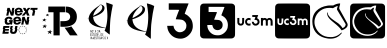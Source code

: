 SplineFontDB: 3.2
FontName: Nonacademicons
FullName: Nonacademicons
FamilyName: Nonacademicons
Weight: Demi
Copyright: 
Version: 1.0.0
DefaultBaseFilename: nonacademicons
ItalicAngle: 0
UnderlinePosition: -50
UnderlineWidth: 25
Ascent: 448
Descent: 64
InvalidEm: 0
LayerCount: 2
Layer: 0 0 "Arri+AOgA-re" 1
Layer: 1 1 "Avant" 0
XUID: [1021 310 -940631005 8426171]
FSType: 0
OS2Version: 0
OS2_WeightWidthSlopeOnly: 0
OS2_UseTypoMetrics: 1
CreationTime: 1594201369
ModificationTime: 1660221195
PfmFamily: 17
TTFWeight: 400
TTFWidth: 5
LineGap: 46
VLineGap: 0
Panose: 2 0 5 3 0 0 0 0 0 0
OS2TypoAscent: 0
OS2TypoAOffset: 1
OS2TypoDescent: 0
OS2TypoDOffset: 1
OS2TypoLinegap: 46
OS2WinAscent: 0
OS2WinAOffset: 1
OS2WinDescent: 0
OS2WinDOffset: 1
HheadAscent: 0
HheadAOffset: 1
HheadDescent: 0
HheadDOffset: 1
OS2Vendor: 'PfEd'
MarkAttachClasses: 1
DEI: 91125
LangName: 1033 "" "" "" "" "" "" "" "" "" "" "" "" "" "Michele Piazzai (https://github.com/piazzai/nonacademicons/),+AAoA-with Reserved Font Name Nonacademicons.+AAoACgAA-This Font Software is licensed under the SIL Open Font License, Version 1.1.+AAoA-This license is copied below, and is also available with a FAQ at:+AAoA-http://scripts.sil.org/OFL+AAoACgAK------------------------------------------------------------+AAoA-SIL OPEN FONT LICENSE Version 1.1 - 26 February 2007+AAoA------------------------------------------------------------+AAoACgAA-PREAMBLE+AAoA-The goals of the Open Font License (OFL) are to stimulate worldwide+AAoA-development of collaborative font projects, to support the font creation+AAoA-efforts of academic and linguistic communities, and to provide a free and+AAoA-open framework in which fonts may be shared and improved in partnership+AAoA-with others.+AAoACgAA-The OFL allows the licensed fonts to be used, studied, modified and+AAoA-redistributed freely as long as they are not sold by themselves. The+AAoA-fonts, including any derivative works, can be bundled, embedded, +AAoA-redistributed and/or sold with any software provided that any reserved+AAoA-names are not used by derivative works. The fonts and derivatives,+AAoA-however, cannot be released under any other type of license. The+AAoA-requirement for fonts to remain under this license does not apply+AAoA-to any document created using the fonts or their derivatives.+AAoACgAA-DEFINITIONS+AAoAIgAA-Font Software+ACIA refers to the set of files released by the Copyright+AAoA-Holder(s) under this license and clearly marked as such. This may+AAoA-include source files, build scripts and documentation.+AAoACgAi-Reserved Font Name+ACIA refers to any names specified as such after the+AAoA-copyright statement(s).+AAoACgAi-Original Version+ACIA refers to the collection of Font Software components as+AAoA-distributed by the Copyright Holder(s).+AAoACgAi-Modified Version+ACIA refers to any derivative made by adding to, deleting,+AAoA-or substituting -- in part or in whole -- any of the components of the+AAoA-Original Version, by changing formats or by porting the Font Software to a+AAoA-new environment.+AAoACgAi-Author+ACIA refers to any designer, engineer, programmer, technical+AAoA-writer or other person who contributed to the Font Software.+AAoACgAA-PERMISSION & CONDITIONS+AAoA-Permission is hereby granted, free of charge, to any person obtaining+AAoA-a copy of the Font Software, to use, study, copy, merge, embed, modify,+AAoA-redistribute, and sell modified and unmodified copies of the Font+AAoA-Software, subject to the following conditions:+AAoACgAA-1) Neither the Font Software nor any of its individual components,+AAoA-in Original or Modified Versions, may be sold by itself.+AAoACgAA-2) Original or Modified Versions of the Font Software may be bundled,+AAoA-redistributed and/or sold with any software, provided that each copy+AAoA-contains the above copyright notice and this license. These can be+AAoA-included either as stand-alone text files, human-readable headers or+AAoA-in the appropriate machine-readable metadata fields within text or+AAoA-binary files as long as those fields can be easily viewed by the user.+AAoACgAA-3) No Modified Version of the Font Software may use the Reserved Font+AAoA-Name(s) unless explicit written permission is granted by the corresponding+AAoA-Copyright Holder. This restriction only applies to the primary font name as+AAoA-presented to the users.+AAoACgAA-4) The name(s) of the Copyright Holder(s) or the Author(s) of the Font+AAoA-Software shall not be used to promote, endorse or advertise any+AAoA-Modified Version, except to acknowledge the contribution(s) of the+AAoA-Copyright Holder(s) and the Author(s) or with their explicit written+AAoA-permission.+AAoACgAA-5) The Font Software, modified or unmodified, in part or in whole,+AAoA-must be distributed entirely under this license, and must not be+AAoA-distributed under any other license. The requirement for fonts to+AAoA-remain under this license does not apply to any document created+AAoA-using the Font Software.+AAoACgAA-TERMINATION+AAoA-This license becomes null and void if any of the above conditions are+AAoA-not met.+AAoACgAA-DISCLAIMER+AAoA-THE FONT SOFTWARE IS PROVIDED +ACIA-AS IS+ACIA, WITHOUT WARRANTY OF ANY KIND,+AAoA-EXPRESS OR IMPLIED, INCLUDING BUT NOT LIMITED TO ANY WARRANTIES OF+AAoA-MERCHANTABILITY, FITNESS FOR A PARTICULAR PURPOSE AND NONINFRINGEMENT+AAoA-OF COPYRIGHT, PATENT, TRADEMARK, OR OTHER RIGHT. IN NO EVENT SHALL THE+AAoA-COPYRIGHT HOLDER BE LIABLE FOR ANY CLAIM, DAMAGES OR OTHER LIABILITY,+AAoA-INCLUDING ANY GENERAL, SPECIAL, INDIRECT, INCIDENTAL, OR CONSEQUENTIAL+AAoA-DAMAGES, WHETHER IN AN ACTION OF CONTRACT, TORT OR OTHERWISE, ARISING+AAoA-FROM, OUT OF THE USE OR INABILITY TO USE THE FONT SOFTWARE OR FROM+AAoA-OTHER DEALINGS IN THE FONT SOFTWARE." "http://scripts.sil.org/OFL"
Encoding: Custom
UnicodeInterp: none
NameList: AGL For New Fonts
DisplaySize: -48
AntiAlias: 1
FitToEm: 0
WinInfo: 0 38 14
BeginPrivate: 0
EndPrivate
Grid
-559 192.263671875 m 0
 977 192.263671875 l 1024
224 611 m 0
 224 -413 l 1024
EndSplineSet
TeXData: 1 0 0 346030 173015 115343 0 1048576 115343 783286 444596 497025 792723 393216 433062 380633 303038 157286 324010 404750 52429 2506097 1059062 262144
BeginChars: 67 10

StartChar: lichess
Encoding: 37 59249 0
Width: 512
VWidth: 0
InSpiro: 1
HStem: -34 20<196.136 324.686> 360 31<186.722 293.25>
VStem: 30 27<120.645 236.443> 220 9<270.851 300.695> 457 25<120.711 168.719>
LayerCount: 2
Fore
SplineSet
346 337 m 0,0,1
 344 341 344 341 346 350 c 0,2,3
 347 353 347 353 349 361 c 128,-1,4
 351 369 351 369 353 375.5 c 128,-1,5
 355 382 355 382 355 383 c 0,6,7
 355 385 355 385 353 384.5 c 128,-1,8
 351 384 351 384 349 383 c 0,9,10
 335 379 335 379 306 363 c 2,11,-1
 294 356 l 1,12,13
 273 360 273 360 248 360 c 0,14,15
 178 360 178 360 129 321.5 c 128,-1,16
 80 283 80 283 63 222 c 0,17,18
 57 202 57 202 57 179 c 0,19,20
 57 155 57 155 63 134 c 0,21,22
 83 68 83 68 134.5 27 c 128,-1,23
 186 -14 186 -14 261 -14 c 0,24,25
 281 -14 281 -14 291 -13 c 0,26,27
 350 -5 350 -5 396 39 c 0,28,29
 403 44 403 44 405 44 c 0,30,31
 408 44 408 44 408 41 c 128,-1,32
 408 38 408 38 402 31 c 0,33,34
 349 -34 349 -34 263 -34 c 0,35,36
 240 -34 240 -34 228 -32 c 0,37,38
 147 -21 147 -21 95.5 24.5 c 128,-1,39
 44 70 44 70 33 146 c 0,40,41
 30 167 30 167 30 185 c 0,42,43
 30 270 30 270 82.5 322.5 c 128,-1,44
 135 375 135 375 222 388 c 0,45,46
 235 391 235 391 268 391 c 2,47,-1
 278 391 l 1,48,-1
 297 391 l 1,49,50
 339 415 339 415 380 417 c 2,51,-1
 381 417 l 2,52,53
 386 417 386 417 386 412 c 0,54,55
 386 410 386 410 383 398 c 0,56,57
 374 368 374 368 374 356 c 0,58,59
 374 349 374 349 377 345 c 0,60,61
 475 169 475 169 476 166 c 0,62,63
 482 154 482 154 482 143 c 0,64,65
 482 120 482 120 459.5 101 c 128,-1,66
 437 82 437 82 410 74 c 0,67,68
 408 73 408 73 405 73 c 0,69,70
 403 73 403 73 399 79 c 0,71,72
 387 99 387 99 363.5 121 c 128,-1,73
 340 143 340 143 309 168 c 128,-1,74
 278 193 278 193 263 207 c 0,75,76
 220 249 220 249 220 283 c 0,77,78
 220 301 220 301 226 301 c 0,79,80
 230 301 230 301 230 296 c 0,81,82
 230 295 230 295 229.5 291.5 c 128,-1,83
 229 288 229 288 229 286 c 0,84,85
 229 282 229 282 230 280 c 0,86,87
 235 262 235 262 262 235 c 0,88,89
 271 226 271 226 290 212 c 128,-1,90
 309 198 309 198 332.5 182 c 128,-1,91
 356 166 356 166 362 162 c 0,92,93
 403 127 403 127 415 102 c 1,94,95
 428 104 428 104 440.5 115 c 128,-1,96
 453 126 453 126 455 140 c 0,97,98
 457 146 457 146 457 147 c 0,99,100
 457 149 457 149 451 161 c 0,101,102
 434 189 434 189 398 249.5 c 128,-1,103
 362 310 362 310 346 337 c 0,0,1
  Spiro
    346 337 o
    345 342.25 o
    346 350 o
    347.25 354.25 o
    349 361 o
    351 368.625 o
    353 375.5 o
    354.5 380.625 o
    355 383 o
    354.5 384.375 o
    353 384.5 o
    351 383.875 o
    349 383 o
    331.25 376 o
    306 363 [
    294 356 v
    272 359 o
    248 360 o
    183.25 350.375 o
    129 321.5 o
    88 277.375 o
    63 222 o
    58.5 201.25 o
    57 179 o
    58.5 155.75 o
    63 134 o
    90.875 74.25 o
    134.5 27 o
    191.875 -3.75 o
    261 -14 o
    278.5 -13.75 o
    291 -13 o
    346.75 4 o
    396 39 o
    401.75 42.75 o
    405 44 o
    406.665 43.6673 o
    407.667 42.6653 o
    408 41 o
    406.5 37 o
    402 31 o
    340.75 -17.75 o
    263 -34 o
    242.75 -33.5 o
    228 -32 o
    154.375 -12.375 o
    95.5 24.5 o
    54.125 77.625 o
    33 146 o
    30.75 166.25 o
    30 185 o
    43.125 261.875 o
    82.5 322.5 o
    143.625 365.125 o
    222 388 o
    240 390.25 o
    268 391 [
    278 391 v
    297 391 v
    338.75 409.5 o
    380 417 [
    381 417 ]
    384.75 415.75 o
    386 412 o
    385.25 407.5 o
    383 398 o
    376.25 372.5 o
    374 356 o
    374.75 349.75 o
    377 345 o
    450.75 212.25 o
    476 166 o
    480.5 154.25 o
    482 143 o
    476.375 121 o
    459.5 101 o
    435.875 84.75 o
    410 74 o
    407.75 73.25 o
    405 73 o
    402.5 74.5 o
    399 79 o
    384.125 99.5 o
    363.5 121 o
    338.125 143.75 o
    309 168 o
    282 190.25 o
    263 207 o
    230.75 247 o
    220 283 o
    221.5 296.5 o
    226 301 o
    229 299.75 o
    230 296 o
    229.875 294.375 o
    229.5 291.5 o
    229.125 288.375 o
    229 286 o
    229.25 282.5 o
    230 280 o
    240.5 259.75 o
    262 235 o
    273.5 224.75 o
    290 212 o
    310.125 197.5 o
    332.5 182 o
    351.625 169 o
    362 162 o
    395.75 129.5 o
    415 102 v
    427.875 106.25 o
    440.5 115 o
    450.375 126.75 o
    455 140 o
    456.5 144.75 o
    457 147 o
    455.5 151.5 o
    451 161 o
    429.25 197.125 o
    398 249.5 o
    367 301.625 o
    0 0 z
  EndSpiro
EndSplineSet
EndChar

StartChar: lichess-square
Encoding: 38 59250 1
Width: 448
VWidth: 0
Flags: W
HStem: -32 34<156.395 281.865> 69 25<343.362 353.501> 368 46.5<155.988 284.076> 390 24.5<284.076 334.407>
VStem: 1 28.5479<123.969 249.176>
LayerCount: 2
Fore
SplineSet
366.547851562 120 m 1,0,1
 354.358333346 135.315035707 354.358333346 135.315035707 323.616005711 157.470445249 c 128,-1,2
 292.873678077 179.625854791 292.873678077 179.625854791 265.854697413 197.326429751 c 128,-1,3
 238.835716749 215.02700471 238.835716749 215.02700471 218.491005711 238.064195249 c 128,-1,4
 198.146294674 261.101385788 198.146294674 261.101385788 200.547851562 281 c 0,5,6
 202.131073086 291.290939905 202.131073086 291.290939905 197.772341358 290.644314869 c 0,7,8
 194.956722625 290.226613189 194.956722625 290.226613189 193.547851562 286 c 0,9,10
 191.547851562 280 191.547851562 280 191.547851562 275 c 128,-1,11
 191.547851562 270 191.547851562 270 199.547851562 248 c 0,12,13
 206.002688234 231.614645371 206.002688234 231.614645371 269.234708002 177.629996083 c 128,-1,14
 332.466727769 123.645346795 332.466727769 123.645346795 344.547851562 102 c 0,15,16
 350.947851562 94 350.947851562 94 353.547851562 94 c 0,17,18
 357.547851562 94 357.547851562 94 365.547851562 98 c 0,19,20
 392.853601159 110.799570124 392.853601159 110.799570124 409.708081465 130.231794476 c 128,-1,21
 426.562561771 149.664018829 426.562561771 149.664018829 417.547851562 167 c 2,22,-1
 324.547851562 334 l 2,23,24
 324.547851562 335.956521739 324.547851562 335.956521739 327.499071074 349.905797101 c 128,-1,25
 330.450290586 363.855072464 330.450290586 363.855072464 332.929965383 376.427536232 c 128,-1,26
 335.40964018 389 335.40964018 389 334.547851562 389 c 0,27,28
 331.547851562 390 331.547851562 390 325.547851562 390 c 0,29,30
 310.603407118 390 310.603407118 390 292.639582828 382.651162791 c 128,-1,31
 274.675758539 375.302325581 274.675758539 375.302325581 265.547851562 368 c 1,32,-1
 233.547851562 368 l 1,33,-1
 229.547851562 368 l 2,34,35
 159.027281942 368 159.027281942 368 111.681834421 337.957507195 c 128,-1,36
 64.3363868999 307.915014391 64.3363868999 307.915014391 42.5478515625 255 c 0,37,38
 29.5478515625 218.888888889 29.5478515625 218.888888889 29.5478515625 184 c 0,39,40
 29.5478515625 131.3875 29.5478515625 131.3875 56.6371372767 89.3991071429 c 128,-1,41
 83.7264229909 47.4107142857 83.7264229909 47.4107142857 128.547851562 25 c 0,42,43
 173.110351562 2 173.110351562 2 223.547851562 2 c 0,44,45
 260.156547214 2 260.156547214 2 292.38262702 15.3149671053 c 128,-1,46
 324.608706825 28.6299342105 324.608706825 28.6299342105 344.547851562 53 c 0,47,48
 354.701697716 65.6923076923 354.701697716 65.6923076923 353.547851562 68 c 0,49,50
 352.547851562 69 352.547851562 69 350.547851562 69 c 0,51,52
 347.8862354 69 347.8862354 69 344.889391966 66.5055555556 c 128,-1,53
 341.892548532 64.0111111111 341.892548532 64.0111111111 338.539644491 60.1611111111 c 128,-1,54
 335.186740451 56.3111111111 335.186740451 56.3111111111 333.547851562 55 c 0,55,56
 291.881184895 20 291.881184895 20 229.547851562 20 c 0,57,58
 166.232062088 20 166.232062088 20 126.547851562 49 c 0,59,60
 96.5226681882 70.9102689487 96.5226681882 70.9102689487 74.0352598754 109.317966333 c 128,-1,61
 51.5478515625 147.725663717 51.5478515625 147.725663717 51.5478515625 186 c 0,62,63
 51.5478515625 198 51.5478515625 198 52.5478515625 204 c 0,64,65
 65.8894118979 265.999015676 65.8894118979 265.999015676 107.554926146 303.999507838 c 128,-1,66
 149.220440395 342 149.220440395 342 213.547851562 342 c 0,67,68
 230.547851562 342 230.547851562 342 248.547851562 339 c 2,69,-1
 264.547851562 337 l 2,70,71
 267.408962673 338.716666667 267.408962673 338.716666667 273.991565012 345.035964912 c 128,-1,72
 280.574167351 351.355263158 280.574167351 351.355263158 282.547851562 353 c 0,73,74
 293.047851562 362 293.047851562 362 307.547851562 362 c 0,75,76
 308.40964018 362 308.40964018 362 305.929965383 354.456521739 c 128,-1,77
 303.450290586 346.913043478 303.450290586 346.913043478 300.499071074 338.543478261 c 128,-1,78
 297.547851562 330.173913043 297.547851562 330.173913043 297.547851562 329 c 0,79,80
 297.547851562 317.935519126 297.547851562 317.935519126 315.238316344 288.255441832 c 128,-1,81
 332.928781126 258.575364539 332.928781126 258.575364539 357.85738678 221.744558168 c 128,-1,82
 382.785992434 184.913751797 382.785992434 184.913751797 389.547851562 173 c 0,83,84
 395.547851562 164 395.547851562 164 395.547851562 155 c 0,85,86
 395.547851562 143.090909091 395.547851562 143.090909091 386.870860412 133.625100563 c 128,-1,87
 378.193869261 124.159292035 378.193869261 124.159292035 366.547851562 120 c 1,0,1
36.2099609375 414.400390625 m 0,88,89
 42.4381734662 416.05050058 42.4381734662 416.05050058 223.735351562 416.099975586 c 128,-1,90
 405.032529659 416.149450592 405.032529659 416.149450592 411.41015625 414.5 c 0,91,92
 439.701419823 407.140917723 439.701419823 407.140917723 446.610351562 379.5 c 0,93,94
 448 373.940362187 448 373.940362187 448 192 c 0,95,96
 448 39.6784665912 448 39.6784665912 447.458394465 20.8072270458 c 128,-1,97
 446.916788929 1.93598750046 446.916788929 1.93598750046 442.010742188 -7.099609375 c 0,98,99
 435.034902108 -19.9471997388 435.034902108 -19.9471997388 422.310546875 -26.400390625 c 0,100,101
 413.52140243 -30.8320091533 413.52140243 -30.8320091533 392.948557574 -31.4160045766 c 128,-1,102
 372.375712717 -32 372.375712717 -32 224.110351562 -32 c 0,103,104
 42.34375 -32 42.34375 -32 36.6103515625 -30.5 c 0,105,106
 8.30814409712 -23.0954367796 8.30814409712 -23.0954367796 1 5 c 0,107,108
 -0.716806675662 11.4802860709 -0.716806675662 11.4802860709 -0.406768743522 192.146477731 c 128,-1,109
 -0.0967308113813 372.812669391 -0.0967308113813 372.812669391 1.6103515625 379.299804688 c 0,110,111
 8.93589216431 407.137812821 8.93589216431 407.137812821 36.2099609375 414.400390625 c 0,88,89
EndSplineSet
EndChar

StartChar: uc3m-square
Encoding: 36 59248 2
Width: 448
VWidth: 0
Flags: W
HStem: -32 172<39.8297 94.0925 127.842 174.922 202.16 258.837> 161 42<148.141 173.984 217.074 249.363> 224 190.4<30.0558 52 83 105 129.209 173.938 290 311 312.327 355.25 357 408.23>
VStem: 1.61035 28.3896<150.059 224> 52 31<172 224> 52 27<172 223.625> 105 10<161.996 200.711> 211 41<163.449 182> 273 17<154.884 208.305> 311 32<140 201.809> 365 31<140 192> 418 30<141.196 214.378>
LayerCount: 2
Fore
SplineSet
36.2099609375 414.400390625 m 0,0,1
 42.4381734662 416.05050058 42.4381734662 416.05050058 223.735351562 416.099975586 c 128,-1,2
 405.032529659 416.149450592 405.032529659 416.149450592 411.41015625 414.5 c 0,3,4
 439.701419823 407.140917723 439.701419823 407.140917723 446.610351562 379.5 c 0,5,6
 448 373.940362187 448 373.940362187 448 192 c 0,7,8
 448 39.6784665912 448 39.6784665912 447.458394465 20.8072270458 c 128,-1,9
 446.916788929 1.93598750046 446.916788929 1.93598750046 442.010742188 -7.099609375 c 0,10,11
 435.034902108 -19.9471997388 435.034902108 -19.9471997388 422.310546875 -26.400390625 c 0,12,13
 413.52140243 -30.8320091533 413.52140243 -30.8320091533 392.948557574 -31.4160045766 c 128,-1,14
 372.375712717 -32 372.375712717 -32 224.110351562 -32 c 0,15,16
 42.34375 -32 42.34375 -32 36.6103515625 -30.5 c 0,17,18
 8.30814409712 -23.0954367796 8.30814409712 -23.0954367796 1 5 c 0,19,20
 -0.716806675662 11.4802860709 -0.716806675662 11.4802860709 -0.406768743522 192.146477731 c 128,-1,21
 -0.0967308113813 372.812669391 -0.0967308113813 372.812669391 1.6103515625 379.299804688 c 0,22,23
 8.93589216431 407.137812821 8.93589216431 407.137812821 36.2099609375 414.400390625 c 0,0,1
194 246 m 5,24,-1
 194 235 l 1,25,-1
 211 235 l 1,26,-1
 228 234 l 1,27,28
 226 227 226 227 223 219 c 2,29,-1
 217 204 l 1,30,31
 221 203 221 203 227 203 c 0,32,33
 239 203 239 203 246 196 c 0,34,35
 252 190 252 190 252 182 c 0,36,37
 252 169 252 169 240 163 c 0,38,39
 234 161 234 161 231 161 c 0,40,41
 226 161 226 161 224 162 c 0,42,43
 213 165 213 165 211 178 c 2,44,-1
 210 182 l 1,45,-1
 199 182 l 1,46,-1
 189 182 l 1,47,-1
 189 177 l 2,48,49
 191 150 191 150 219 141 c 0,50,51
 222 140 222 140 232 140 c 2,52,-1
 242 140 l 2,53,54
 253 142 253 142 262 151.5 c 128,-1,55
 271 161 271 161 273 172 c 0,56,57
 274 172 274 172 273.5 176.5 c 2,58,-1
 273 181 l 2,59,60
 273 194 273 194 269 202 c 0,61,62
 263 213 263 213 252 219 c 2,63,-1
 247 221 l 1,64,65
 249 229 249 229 253 238 c 2,66,-1
 259 256 l 1,67,-1
 227 256 l 1,68,-1
 194 256 l 1,69,-1
 194 246 l 5,24,-1
30 197 m 6,70,71
 30 170 30 170 32 165 c 0,72,73
 40 140 40 140 67 140 c 0,74,75
 96 140 96 140 103 168 c 0,76,77
 105 176 105 176 105 199 c 2,78,-1
 105 224 l 1,79,-1
 94 224 l 1,80,-1
 83 224 l 1,81,-1
 83 200 l 2,82,83
 83 174 83 174 79 167 c 0,84,85
 74.5 161 74.5 161 67 161 c 0,86,87
 58 161 58 161 54 168 c 2,88,-1
 52 172 l 1,89,-1
 52 198 l 1,90,-1
 52 224 l 1,91,-1
 41 224 l 1,92,-1
 30 224 l 1,93,-1
 30 197 l 6,70,71
148 223 m 4,94,95
 134 220 134 220 124.5 208 c 128,-1,96
 115 196 115 196 115 182 c 0,97,98
 115 149 115 149 146 141 c 0,99,100
 149 140 149 140 157 140 c 0,101,102
 166 140 166 140 170 141 c 2,103,-1
 175 143 l 1,104,-1
 175 155 l 1,105,-1
 175 167 l 1,106,-1
 173 166 l 2,107,108
 165 161 165 161 158 161 c 128,-1,109
 151 161 151 161 148 163 c 0,110,111
 136 170 136 170 136 182 c 0,112,113
 136 185 136 185 138 191 c 0,114,115
 143 203 143 203 158 203 c 2,116,-1
 160 203 l 2,117,118
 172 201 172 201 173 198 c 2,119,-1
 174 197 l 2,120,121
 175 197 175 197 175 204 c 2,122,-1
 175 209 l 1,123,-1
 175 221 l 1,124,-1
 171 222 l 2,125,126
 163 224 163 224 157 224 c 0,127,128
 150 224 150 224 148 223 c 4,94,95
290 182 m 5,129,-1
 290 140 l 1,130,-1
 300 140 l 1,131,-1
 311 140 l 1,132,-1
 311 165 l 2,133,134
 311 192 311 192 313 195 c 0,135,136
 318 203 318 203 327 203 c 0,137,138
 338 203 338 203 342 193 c 0,139,140
 343 192 343 192 343 165 c 2,141,-1
 343 140 l 1,142,-1
 354 140 l 1,143,-1
 365 140 l 1,144,-1
 365 166 l 1,145,-1
 365 192 l 1,146,-1
 367 195 l 2,147,148
 372 203 372 203 380 203 c 0,149,150
 391 203 391 203 395 193 c 0,151,152
 396 192 396 192 396 165 c 2,153,-1
 396 140 l 1,154,-1
 407 140 l 1,155,-1
 418 140 l 1,156,-1
 418 165 l 2,157,158
 418 197 418 197 413 206 c 0,159,160
 408 216 408 216 397 221 c 0,161,162
 390 224 390 224 383 224 c 128,-1,163
 376 224 376 224 369 221 c 0,164,165
 364 220 364 220 360 215 c 2,166,-1
 356 212 l 1,167,-1
 353 215 l 2,168,169
 351 217 351 217 345 221 c 0,170,171
 337.5 224 337.5 224 330 224 c 0,172,173
 321 224 321 224 312 220 c 0,174,175
 311 220 311 220 311 222 c 2,176,-1
 311 224 l 1,177,-1
 300 224 l 1,178,-1
 290 224 l 1,179,-1
 290 182 l 5,129,-1
EndSplineSet
EndChar

StartChar: uc3m
Encoding: 35 59241 3
Width: 512
VWidth: 0
HStem: 133 24<56.6835 89.0403 162.632 198.938 243.956 284.621> 207 24<159.051 197.984 359.782 392.694 420.953 454.592> 244 24<221 260.993>
VStem: 30 25<170 231> 92 25<164.234 231> 129 25<161.22 201.763> 289 25<161.455 202.63> 332 25<133 196.815 228 231> 394 26<133 194> 456 26<133 194.899>
LayerCount: 2
Fore
SplineSet
332 182 m 5,0,-1
 332 231 l 1,1,-1
 345 231 l 1,2,-1
 357 231 l 1,3,-1
 357 228 l 2,4,5
 357 226 357 226 357.5 225.5 c 128,-1,6
 358 225 358 225 359 226 c 0,7,8
 372 231 372 231 380 231 c 0,9,10
 389 231 389 231 396 227 c 0,11,12
 404 223 404 223 406 221 c 2,13,-1
 410 217 l 1,14,-1
 414 221 l 2,15,16
 418 225 418 225 424 228 c 128,-1,17
 430 231 430 231 441 231 c 0,18,19
 451 231 451 231 457 228 c 0,20,21
 469 222 469 222 476 210 c 0,22,23
 482 200 482 200 482 163 c 2,24,-1
 482 133 l 1,25,-1
 469 133 l 1,26,-1
 456 133 l 1,27,-1
 456 162 l 2,28,29
 456 193 456 193 455 195 c 0,30,31
 451 207 451 207 438 207 c 0,32,33
 428 207 428 207 422 198 c 2,34,-1
 420 194 l 1,35,-1
 420 163 l 1,36,-1
 420 133 l 1,37,-1
 407 133 l 1,38,-1
 394 133 l 1,39,-1
 394 162 l 2,40,41
 394 193 394 193 393 195 c 0,42,43
 389 207 389 207 377 207 c 0,44,45
 367 207 367 207 360 197 c 0,46,47
 357 191 357 191 357 163 c 2,48,-1
 357 133 l 1,49,-1
 345 133 l 1,50,-1
 332 133 l 1,51,-1
 332 182 l 5,0,-1
167 230 m 4,52,53
 170 231 170 231 177 231 c 0,54,55
 186 231 186 231 194 229 c 2,56,-1
 199 227 l 1,57,-1
 199 213 l 1,58,-1
 199 208 l 2,59,60
 199 199 199 199 198 199 c 2,61,-1
 197 200 l 2,62,63
 193 204 193 204 182 206 c 2,64,-1
 179 206 l 2,65,66
 162 206 162 206 156 192 c 0,67,68
 154 189 154 189 154 182 c 0,69,70
 154 166 154 166 167 160 c 0,71,72
 173 157 173 157 179 157 c 0,73,74
 188 157 188 157 197 163 c 2,75,-1
 199 165 l 1,76,-1
 199 151 l 1,77,-1
 199 136 l 1,78,-1
 193 134 l 2,79,80
 189 133 189 133 178 133 c 0,81,82
 168 133 168 133 165 134 c 0,83,84
 149 138 149 138 139 151.5 c 128,-1,85
 129 165 129 165 129 182 c 128,-1,86
 129 199 129 199 139.5 212.5 c 128,-1,87
 150 226 150 226 167 230 c 4,52,53
30 200 m 6,88,-1
 30 231 l 1,89,-1
 43 231 l 1,90,-1
 55 231 l 1,91,-1
 55 201 l 1,92,-1
 55 170 l 1,93,-1
 58 166 l 2,94,95
 64 157 64 157 73 157 c 0,96,97
 84 157 84 157 88 164 c 0,98,99
 92 169 92 169 92 203 c 2,100,-1
 92 231 l 1,101,-1
 104 231 l 1,102,-1
 117 231 l 1,103,-1
 117 202 l 2,104,105
 117 176 117 176 115 166 c 0,106,107
 107 133 107 133 73 133 c 0,108,109
 42 133 42 133 32 162 c 0,110,111
 30 167 30 167 30 200 c 6,88,-1
221 256 m 5,112,-1
 221 268 l 1,113,-1
 259 268 l 1,114,-1
 297 268 l 1,115,116
 294 259 294 259 290 248 c 2,117,-1
 282 228 l 1,118,119
 286 227 286 227 289 225 c 0,120,121
 303 217 303 217 308 205 c 0,122,123
 314 194 314 194 314 181 c 0,124,125
 314 173 314 173 313 170 c 0,126,127
 310 157 310 157 299.5 147 c 128,-1,128
 289 137 289 137 276 134 c 0,129,130
 273 133 273 133 265 133 c 0,131,132
 254 133 254 133 250 134 c 0,133,134
 236 138 236 138 226.5 150.5 c 128,-1,135
 217 163 217 163 216 177 c 2,136,-1
 215 182 l 1,137,-1
 227 182 l 1,138,-1
 239 182 l 1,139,-1
 240 177 l 2,140,141
 244 163 244 163 256 158 c 0,142,143
 258 157 258 157 264 157 c 0,144,145
 266 157 266 157 275 160 c 0,146,147
 289 166 289 166 289 182 c 0,148,149
 289 192 289 192 282 199 c 128,-1,150
 275 206 275 206 260 206 c 2,151,-1
 248 207 l 1,152,153
 251 215 251 215 255 225 c 2,154,-1
 261 243 l 1,155,156
 252 244 252 244 241 244 c 2,157,-1
 221 244 l 1,158,-1
 221 256 l 5,112,-1
EndSplineSet
EndChar

StartChar: uc3m-alt
Encoding: 33 59239 4
Width: 512
VWidth: 0
Flags: W
HStem: -34 82<215.543 295.74> 336 82<112 244.526>
VStem: 338 82<89.1492 172.769>
LayerCount: 2
Fore
SplineSet
112 378 m 5,0,-1
 112 418 l 1,1,-1
 238 418 l 2,2,3
 366 418 366 418 366 416 c 0,4,5
 366 415 366 415 340 350 c 2,6,-1
 316 284 l 1,7,8
 325 280 325 280 336 274 c 0,9,10
 353 265 353 265 373.5 244.5 c 128,-1,11
 394 224 394 224 402 208 c 0,12,13
 420 173 420 173 420 126 c 0,14,15
 420 107 420 107 416 92 c 0,16,17
 406 49 406 49 372 14.5 c 128,-1,18
 338 -20 338 -20 296 -30 c 0,19,20
 283 -34 283 -34 260 -34 c 0,21,22
 234 -34 234 -34 208 -26 c 0,23,24
 162 -12 162 -12 130 27.5 c 128,-1,25
 98 67 98 67 94 114 c 2,26,-1
 92 130 l 1,27,-1
 132 130 l 1,28,-1
 172 131 l 1,29,-1
 176 114 l 2,30,31
 180 93 180 93 195 76 c 128,-1,32
 210 59 210 59 230 52 c 0,33,34
 239 48 239 48 254 48 c 0,35,36
 272 48 272 48 290 56 c 0,37,38
 338 78 338 78 338 132 c 0,39,40
 338 164 338 164 316 186 c 0,41,42
 301 201 301 201 287 205.5 c 128,-1,43
 273 210 273 210 240 212 c 2,44,-1
 202 214 l 1,45,46
 202 221 202 221 222 274 c 0,47,48
 227 288 227 288 233 303 c 128,-1,49
 239 318 239 318 242.5 325.5 c 128,-1,50
 246 333 246 333 246 334 c 0,51,52
 246 336 246 336 180 336 c 2,53,-1
 112 336 l 1,54,-1
 112 378 l 5,0,-1
EndSplineSet
EndChar

StartChar: uc3m-alt-square
Encoding: 34 59240 5
Width: 448
VWidth: 0
Flags: W
HStem: -32 41<102.477 276.628> 75 132<187.262 260.48> 373 41.4004<109 311.966>
VStem: 1 288<113 179.308> 1.61035 107.39<307 373> 160 129<102.79 139.544> 356 92<87.5494 287.001>
LayerCount: 2
Fore
SplineSet
36.2099609375 414.400390625 m 0,0,1
 42.4381734662 416.05050058 42.4381734662 416.05050058 223.735351562 416.099975586 c 128,-1,2
 405.032529659 416.149450592 405.032529659 416.149450592 411.41015625 414.5 c 0,3,4
 439.701419823 407.140917723 439.701419823 407.140917723 446.610351562 379.5 c 0,5,6
 448 373.940362187 448 373.940362187 448 192 c 0,7,8
 448 39.6784665912 448 39.6784665912 447.458394465 20.8072270458 c 128,-1,9
 446.916788929 1.93598750046 446.916788929 1.93598750046 442.010742188 -7.099609375 c 0,10,11
 435.034902108 -19.9471997388 435.034902108 -19.9471997388 422.310546875 -26.400390625 c 0,12,13
 413.52140243 -30.8320091533 413.52140243 -30.8320091533 392.948557574 -31.4160045766 c 128,-1,14
 372.375712717 -32 372.375712717 -32 224.110351562 -32 c 0,15,16
 42.34375 -32 42.34375 -32 36.6103515625 -30.5 c 0,17,18
 8.30814409712 -23.0954367796 8.30814409712 -23.0954367796 1 5 c 0,19,20
 -0.716806675662 11.4802860709 -0.716806675662 11.4802860709 -0.406768743522 192.146477731 c 128,-1,21
 -0.0967308113813 372.812669391 -0.0967308113813 372.812669391 1.6103515625 379.299804688 c 0,22,23
 8.93589216431 407.137812821 8.93589216431 407.137812821 36.2099609375 414.400390625 c 0,0,1
109 340 m 5,24,-1
 109 307 l 1,25,-1
 162 307 l 2,26,27
 216 307 216 307 216 304 c 128,-1,28
 216 301 216 301 198 256 c 128,-1,29
 180 211 180 211 180 209 c 2,30,-1
 211 207 l 2,31,32
 237 206 237 206 248 202.5 c 128,-1,33
 259 199 259 199 271 187 c 0,34,35
 289 170 289 170 289 141 c 0,36,37
 289 98 289 98 252 81 c 0,38,39
 238.5 75 238.5 75 222 75 c 0,40,41
 212 75 212 75 203 78 c 0,42,43
 169 89 169 89 160 127 c 2,44,-1
 156 141 l 1,45,-1
 124 141 l 1,46,-1
 92 140 l 1,47,-1
 93 127 l 2,48,49
 96 89 96 89 121.5 57 c 128,-1,50
 147 25 147 25 184 14 c 0,51,52
 202 9 202 9 227 9 c 0,53,54
 244 9 244 9 256 12 c 0,55,56
 290 20 290 20 318 47.5 c 128,-1,57
 346 75 346 75 353 109 c 0,58,59
 356 123 356 123 356 138 c 0,60,61
 356 174 356 174 341 203 c 0,62,63
 324 236 324 236 289 256 c 2,64,-1
 272 265 l 2,65,66
 272 266 272 266 292 317 c 128,-1,67
 312 368 312 368 312 371 c 0,68,69
 312 373 312 373 210 373 c 2,70,-1
 109 373 l 1,71,-1
 109 340 l 5,24,-1
EndSplineSet
EndChar

StartChar: aei
Encoding: 31 59237 6
Width: 512
HStem: -41 3<188 197 203.851 212.268 249.56 258.924 293.573 302.44 324.038 333.44> -33 4<273 280> -25 3<255 260> -11 3<188 197 203.83 211.246 218 225 228 234 250.212 258.072 294.275 301.788 324.928 332.788> 1 3<134 143 151.827 159.939 242 251 268 276.384 289 299> 10 3<188 195 222 229> 17 3<134 141 289 297> 31 3<134 143 151.419 159.246 166 172 175 181 201 207 210 216 268 276.776 289 299> 44 17<161 162 166 169> 44 3<155.573 164.419 177 186 215.56 224.962> 52 3<135 142 248 254> 59 3<161 165> 74 3<156.467 163.522 177 186 216.478 223.703> 226 3<92.2813 101.086> 401 7<255.321 261.625> 403 5<252.625 257.499>
VStem: 111 57<199.69 229> 132 3<-41 -8> 141 3<-41 -16> 147 3<5.84329 11 22.9295 29.5988> 155 3<-33 -8> 161 8<58 61> 161 3<5.03927 12.8755 25 28.9074> 165 4<44 45 47.4046 58 66 72.7359> 166 15<31 34> 172 3<1 31> 174 3<47 59 62 74> 191 3<20.8587 34 44 68> 200 3<-37.0058 -32 -19.3128 -11.8716> 201 15<31 34> 204 3<52 77> 207 3<1 31> 212 3<-37.7276 -28.8107 -17 -11.8108 47.8147 52 66 72.4797> 225 3<-41 -11 47.5904 52 65 72.6575> 234 3<44 77> 238 3<-41 -8> 242 3<44 52> 246 3<-37.1853 -12.2188> 255 9<-26 -23> 260 4<-41 -39 -37.209 -26 -18 -12.488> 278 3<5.61037 29.8999> 286 3<4 17 20 31> 289 4<-37.4096 -33 -18 -11.9605> 303 3<-37.1853 -28 -19 -12.3566> 311 3<-41 -8> 320 3<-36.709 -13.0602> 330 4<-3.272 3> 334 3<-37.1853 -12.2555> 342 3<-41 -16> 355 3<-33 -8>
LayerCount: 2
Fore
SplineSet
328 -4 m 25,0,-1
 330 3 l 1,1,-1
 334 3 l 1,2,-1
 330 -4 l 1,3,-1
 328 -4 l 25,0,-1
342 -41 m 25,4,-1
 342 -8 l 1,5,-1
 345 -8 l 1,6,-1
 355 -33 l 1,7,-1
 355 -8 l 1,8,-1
 358 -8 l 1,9,-1
 358 -41 l 1,10,-1
 355 -41 l 1,11,-1
 345 -16 l 1,12,-1
 345 -41 l 1,13,-1
 342 -41 l 25,4,-1
165 66 m 1,14,15
 165 74 165 74 160 74 c 128,-1,16
 155 74 155 74 155 66 c 2,17,-1
 155 52 l 2,18,19
 155 47 155 47 160 47 c 128,-1,20
 165 47 165 47 165 52 c 2,21,-1
 165 55 l 1,22,-1
 165 56 l 1,23,-1
 165 58 l 1,24,-1
 161 58 l 1,25,-1
 161 61 l 1,26,-1
 169 61 l 1,27,-1
 169 44 l 1,28,-1
 166 44 l 1,29,-1
 166 45 l 1,30,31
 164 44 164 44 160 44 c 0,32,33
 151 44 151 44 151 52 c 2,34,-1
 151 66 l 2,35,36
 151 77 151 77 160 77 c 0,37,38
 168 77 168 77 168 66 c 1,39,-1
 165 66 l 1,14,15
226 65 m 9,40,-1
 229 65 l 1,41,42
 229 77 229 77 220 77 c 0,43,44
 212 77 212 77 212 66 c 2,45,-1
 212 52 l 2,46,47
 212 44 212 44 220 44 c 0,48,49
 229 44 229 44 229 52 c 2,50,-1
 229 56 l 1,51,-1
 226 56 l 1,52,-1
 226 52 l 2,53,54
 226 47 226 47 220 47 c 0,55,56
 215 47 215 47 215 52 c 2,57,-1
 215 66 l 2,58,59
 215 74 215 74 220 74 c 0,60,61
 226 74 226 74 226 65 c 9,40,-1
249 77 m 1,62,-1
 253 77 l 1,63,-1
 260 44 l 1,64,-1
 257 44 l 1,65,-1
 255 52 l 1,66,-1
 247 52 l 1,67,-1
 245 44 l 1,68,-1
 242 44 l 1,69,-1
 249 77 l 1,62,-1
254 55 m 1,70,-1
 251 71 l 1,71,-1
 248 55 l 1,72,-1
 254 55 l 1,70,-1
234 77 m 25,73,-1
 237 77 l 1,74,-1
 237 44 l 1,75,-1
 234 44 l 1,76,-1
 234 77 l 25,73,-1
191 44 m 25,77,-1
 191 77 l 1,78,-1
 194 77 l 1,79,-1
 204 52 l 1,80,-1
 204 77 l 1,81,-1
 207 77 l 1,82,-1
 207 44 l 1,83,-1
 204 44 l 1,84,-1
 194 68 l 1,85,-1
 194 44 l 1,86,-1
 191 44 l 25,77,-1
186 77 m 25,87,-1
 174 77 l 1,88,-1
 174 44 l 1,89,-1
 186 44 l 1,90,-1
 186 47 l 1,91,-1
 177 47 l 1,92,-1
 177 59 l 1,93,-1
 184 59 l 1,94,-1
 184 62 l 1,95,-1
 177 62 l 1,96,-1
 177 74 l 1,97,-1
 186 74 l 1,98,-1
 186 77 l 25,87,-1
169 258 m 1,99,100
 178 323 178 323 265 400 c 1,101,102
 284 391 284 391 285 370 c 0,103,104
 287 342 287 342 256 313.5 c 128,-1,105
 225 285 225 285 169 258 c 1,99,100
335 428 m 1,106,107
 354 297 354 297 350 229 c 0,108,109
 346 160 346 160 329 104 c 1,110,111
 184 128 184 128 169 234 c 0,112,113
 169 235 169 235 168.5 238.5 c 128,-1,114
 168 242 168 242 168 244 c 0,115,116
 313 289 313 289 314 358 c 0,117,118
 315 390 315 390 269 403 c 1,119,-1
 271 405 l 1,120,121
 270 405 270 405 268 403 c 0,122,123
 252 407 252 407 244 408 c 1,124,125
 258 404 258 404 264 401 c 1,126,127
 120 315 120 315 112 233 c 1,128,129
 103 229 103 229 92 226 c 1,130,131
 104 228 104 228 111 229 c 1,132,-1
 111 219 l 2,133,134
 113 188 113 188 134.5 164.5 c 128,-1,135
 156 141 156 141 190.5 128 c 128,-1,136
 225 115 225 115 259 108.5 c 128,-1,137
 293 102 293 102 328 100 c 1,138,139
 323 84 323 84 315 67 c 1,140,141
 333 53.5 333 53.5 354 37 c 0,142,143
 375 20 375 20 381 19 c 1,144,145
 383 165 383 165 391 229 c 0,146,147
 401 310 401 310 420 398 c 1,148,149
 415 402 415 402 384 413 c 0,150,151
 341 427 341 427 335 428 c 1,106,107
137 77 m 1,152,-1
 141 77 l 1,153,-1
 147 44 l 1,154,-1
 144 44 l 1,155,-1
 143 52 l 1,156,-1
 135 52 l 1,157,-1
 133 44 l 1,158,-1
 130 44 l 1,159,-1
 137 77 l 1,152,-1
142 55 m 1,160,-1
 139 71 l 1,161,-1
 135 55 l 1,162,-1
 142 55 l 1,160,-1
143 34 m 25,163,-1
 131 34 l 1,164,-1
 131 1 l 1,165,-1
 143 1 l 1,166,-1
 143 4 l 1,167,-1
 134 4 l 1,168,-1
 134 17 l 1,169,-1
 141 17 l 1,170,-1
 141 20 l 1,171,-1
 134 20 l 1,172,-1
 134 31 l 1,173,-1
 143 31 l 1,174,-1
 143 34 l 25,163,-1
190 34 m 1,175,-1
 194 34 l 1,176,-1
 200 1 l 1,177,-1
 197 1 l 1,178,-1
 195 10 l 1,179,-1
 187 10 l 1,180,-1
 185 1 l 1,181,-1
 182 1 l 1,182,-1
 190 34 l 1,175,-1
195 13 m 1,183,-1
 192 29 l 1,184,-1
 188 13 l 1,185,-1
 195 13 l 1,183,-1
224 34 m 1,186,-1
 228 34 l 1,187,-1
 234 1 l 1,188,-1
 231 1 l 1,189,-1
 229 10 l 1,190,-1
 221 10 l 1,191,-1
 219 1 l 1,192,-1
 216 1 l 1,193,-1
 224 34 l 1,186,-1
229 13 m 1,194,-1
 226 29 l 1,195,-1
 222 13 l 1,196,-1
 229 13 l 1,194,-1
166 34 m 25,197,-1
 181 34 l 1,198,-1
 181 31 l 1,199,-1
 175 31 l 1,200,-1
 175 1 l 1,201,-1
 172 1 l 1,202,-1
 172 31 l 1,203,-1
 166 31 l 1,204,-1
 166 34 l 25,197,-1
201 34 m 25,205,-1
 216 34 l 1,206,-1
 216 31 l 1,207,-1
 210 31 l 1,208,-1
 210 1 l 1,209,-1
 207 1 l 1,210,-1
 207 31 l 1,211,-1
 201 31 l 1,212,-1
 201 34 l 25,205,-1
239 34 m 25,213,-1
 239 1 l 1,214,-1
 251 1 l 1,215,-1
 251 4 l 1,216,-1
 242 4 l 1,217,-1
 242 34 l 1,218,-1
 239 34 l 25,213,-1
160 25 m 9,219,-1
 163 25 l 1,220,221
 163 34 163 34 156 34 c 0,222,223
 147 34 147 34 147 26 c 0,224,225
 147 21 147 21 154 17 c 128,-1,226
 161 13 161 13 161 9 c 0,227,228
 161 4 161 4 157 4 c 0,229,230
 150 4 150 4 150 11 c 1,231,-1
 147 11 l 1,232,233
 147 1 147 1 157 1 c 0,234,235
 164 1 164 1 164 9 c 0,236,237
 164 14 164 14 157 19 c 128,-1,238
 150 24 150 24 150 26 c 0,239,240
 150 31 150 31 156 31 c 0,241,242
 160 31 160 31 160 25 c 9,219,-1
299 34 m 25,243,-1
 286 34 l 1,244,-1
 286 1 l 1,245,-1
 299 1 l 1,246,-1
 299 4 l 1,247,-1
 289 4 l 1,248,-1
 289 17 l 1,249,-1
 297 17 l 1,250,-1
 297 20 l 1,251,-1
 289 20 l 1,252,-1
 289 31 l 1,253,-1
 299 31 l 1,254,-1
 299 34 l 25,243,-1
265 34 m 25,255,-1
 265 1 l 1,256,-1
 273 1 l 2,257,258
 281 1 281 1 281 19 c 0,259,260
 281 29 281 29 279.5 31.5 c 128,-1,261
 278 34 278 34 273 34 c 2,262,-1
 265 34 l 25,255,-1
268 31 m 25,263,-1
 273 31 l 2,264,265
 278 31 278 31 278 19 c 0,266,267
 278 4 278 4 273 4 c 2,268,-1
 268 4 l 1,269,-1
 268 31 l 25,263,-1
132 -8 m 25,270,-1
 135 -8 l 1,271,-1
 135 -41 l 1,272,-1
 132 -41 l 1,273,-1
 132 -8 l 25,270,-1
141 -41 m 25,274,-1
 141 -8 l 1,275,-1
 144 -8 l 1,276,-1
 155 -33 l 1,277,-1
 155 -8 l 1,278,-1
 158 -8 l 1,279,-1
 158 -41 l 1,280,-1
 155 -41 l 1,281,-1
 144 -16 l 1,282,-1
 144 -41 l 1,283,-1
 141 -41 l 25,274,-1
169 -41 m 25,284,-1
 173 -41 l 1,285,-1
 180 -8 l 1,286,-1
 177 -8 l 1,287,-1
 171 -35 l 1,288,-1
 165 -8 l 1,289,-1
 162 -8 l 1,290,-1
 169 -41 l 25,284,-1
197 -8 m 25,291,-1
 184 -8 l 1,292,-1
 184 -41 l 1,293,-1
 197 -41 l 1,294,-1
 197 -38 l 1,295,-1
 188 -38 l 1,296,-1
 188 -25 l 1,297,-1
 195 -25 l 1,298,-1
 195 -22 l 1,299,-1
 188 -22 l 1,300,-1
 188 -11 l 1,301,-1
 197 -11 l 1,302,-1
 197 -8 l 25,291,-1
218 -8 m 25,303,-1
 234 -8 l 1,304,-1
 234 -11 l 1,305,-1
 228 -11 l 1,306,-1
 228 -41 l 1,307,-1
 225 -41 l 1,308,-1
 225 -11 l 1,309,-1
 218 -11 l 1,310,-1
 218 -8 l 25,303,-1
212 -17 m 9,311,-1
 215 -17 l 1,312,313
 215 -8 215 -8 208 -8 c 0,314,315
 200 -8 200 -8 200 -16 c 0,316,317
 200 -21 200 -21 206.5 -25.5 c 128,-1,318
 213 -30 213 -30 213 -34 c 128,-1,319
 213 -38 213 -38 209 -38 c 0,320,321
 203 -38 203 -38 203 -32 c 1,322,-1
 200 -32 l 1,323,324
 200 -41 200 -41 209 -41 c 0,325,326
 216 -41 216 -41 216 -34 c 0,327,328
 216 -28 216 -28 209.5 -23 c 128,-1,329
 203 -18 203 -18 203 -16 c 0,330,331
 203 -11 203 -11 208 -11 c 0,332,333
 212 -11 212 -11 212 -17 c 9,311,-1
238 -8 m 25,334,-1
 241 -8 l 1,335,-1
 241 -41 l 1,336,-1
 238 -41 l 1,337,-1
 238 -8 l 25,334,-1
260 -18 m 1,338,339
 260 -11 260 -11 254 -11 c 0,340,341
 249 -11 249 -11 249 -18 c 2,342,-1
 249 -33 l 2,343,344
 249 -38 249 -38 254 -38 c 0,345,346
 260 -38 260 -38 260 -33 c 2,347,-1
 260 -29 l 1,348,-1
 260 -28 l 1,349,-1
 260 -26 l 1,350,-1
 255 -26 l 1,351,-1
 255 -23 l 1,352,-1
 264 -23 l 1,353,-1
 264 -41 l 1,354,-1
 261 -41 l 1,355,-1
 261 -39 l 1,356,357
 257 -41 257 -41 254 -41 c 0,358,359
 246 -41 246 -41 246 -33 c 2,360,-1
 246 -18 l 2,361,362
 246 -8 246 -8 254 -8 c 0,363,364
 263 -8 263 -8 263 -18 c 1,365,-1
 260 -18 l 1,338,339
275 -8 m 1,366,-1
 279 -8 l 1,367,-1
 285 -41 l 1,368,-1
 282 -41 l 1,369,-1
 281 -33 l 1,370,-1
 273 -33 l 1,371,-1
 271 -41 l 1,372,-1
 268 -41 l 1,373,-1
 275 -8 l 1,366,-1
280 -29 m 1,374,-1
 277 -13 l 1,375,-1
 273 -29 l 1,376,-1
 280 -29 l 1,374,-1
303 -19 m 9,377,-1
 306 -19 l 1,378,379
 306 -8 306 -8 298 -8 c 0,380,381
 289 -8 289 -8 289 -18 c 2,382,-1
 289 -33 l 2,383,384
 289 -41 289 -41 298 -41 c 0,385,386
 306 -41 306 -41 306 -33 c 2,387,-1
 306 -28 l 1,388,-1
 303 -28 l 1,389,-1
 303 -33 l 2,390,391
 303 -38 303 -38 298 -38 c 128,-1,392
 293 -38 293 -38 293 -33 c 2,393,-1
 293 -18 l 2,394,395
 293 -11 293 -11 298 -11 c 128,-1,396
 303 -11 303 -11 303 -19 c 9,377,-1
311 -8 m 25,397,-1
 314 -8 l 1,398,-1
 314 -41 l 1,399,-1
 311 -41 l 1,400,-1
 311 -8 l 25,397,-1
337 -18 m 2,401,402
 337 -8 337 -8 329 -8 c 0,403,404
 320 -8 320 -8 320 -18 c 2,405,-1
 320 -33 l 2,406,407
 320 -41 320 -41 329 -41 c 0,408,409
 337 -41 337 -41 337 -33 c 2,410,-1
 337 -29 l 1,411,-1
 337 -28 l 1,412,-1
 337 -19 l 1,413,-1
 337 -18 l 2,401,402
334 -29 m 1,414,-1
 334 -33 l 2,415,416
 334 -38 334 -38 329 -38 c 0,417,418
 323 -38 323 -38 323 -33 c 2,419,-1
 323 -18 l 2,420,421
 323 -11 323 -11 329 -11 c 0,422,423
 334 -11 334 -11 334 -19 c 2,424,-1
 334 -28 l 1,425,-1
 334 -29 l 1,414,-1
EndSplineSet
EndChar

StartChar: aei-alt
Encoding: 32 59238 7
Width: 512
Flags: W
HStem: 388.224 6.64844<254.899 264.31> 390.44 4.43164<249.352 258.341>
LayerCount: 2
Fore
SplineSet
159.603515625 228.671875 m 1,0,1
 169.230588851 300.873333289 169.230588851 300.873333289 265.971679688 386.0078125 c 1,2,3
 286.491251544 375.748780136 286.491251544 375.748780136 288.131835938 352.767578128 c 0,4,5
 292.772579772 292.441998248 292.772579772 292.441998248 159.603515625 228.671875 c 1,0,1
343.532226562 417.032226562 m 1,6,7
 344.03256764 413.655020746 344.03256764 413.655020746 347.418472181 391.41296779 c 128,-1,8
 350.804376722 369.170914835 350.804376722 369.170914835 351.788988983 361.654415021 c 128,-1,9
 352.773601245 354.137915208 352.773601245 354.137915208 355.423283816 333.61609279 c 128,-1,10
 358.072966387 313.094270372 358.072966387 313.094270372 358.844035221 300.601401629 c 128,-1,11
 359.615104055 288.108532886 359.615104055 288.108532886 360.714538599 269.306941005 c 128,-1,12
 361.813973143 250.505349125 361.813973143 250.505349125 361.557472493 233.036111451 c 128,-1,13
 361.300971843 215.566873777 361.300971843 215.566873777 360.15234375 197.648437501 c 0,14,15
 355.966993902 119.526005459 355.966993902 119.526005459 336.883789062 58.0400390625 c 1,16,17
 175.811693631 84.8845119757 175.811693631 84.8845119757 159.603515625 202.080078125 c 0,18,19
 159.603515625 203.7421875 159.603515625 203.7421875 159.049804688 207.620117188 c 128,-1,20
 158.49609375 211.498046875 158.49609375 211.498046875 158.49609375 213.16015625 c 0,21,22
 201.123585842 226.324333803 201.123585842 226.324333803 234.470252259 242.38320703 c 128,-1,23
 267.816918675 258.442080256 267.816918675 258.442080256 293.780398783 284.395113283 c 128,-1,24
 319.743878891 310.348146309 319.743878891 310.348146309 320.263671875 339.471679688 c 0,25,26
 321.78831183 376.050948979 321.78831183 376.050948979 270.404296875 390.440429688 c 1,27,-1
 271.430655749 391.466788561 l 1,28,-1
 272.620117188 392.65625 l 1,29,30
 271.513672737 392.65625 271.513672737 392.65625 269.295898438 390.440429688 c 0,31,32
 260.438480003 392.654540344 260.438480003 392.654540344 242.704101562 394.872070312 c 1,33,34
 263.383355291 388.964084075 263.383355291 388.964084075 264.864257818 388.223632812 c 1,35,36
 105.622233601 292.680824302 105.622233601 292.680824302 96.4482421875 202.080078125 c 1,37,38
 78.7226553881 194.482760388 78.7226553881 194.482760388 74.2880859375 193.215820312 c 1,39,40
 77.157986734 193.694347917 77.157986734 193.694347917 84.1387203219 195.369822419 c 128,-1,41
 91.1194539098 197.045296922 91.1194539098 197.045296922 95.33984375 197.6484375 c 1,42,-1
 95.33984375 186.568359375 l 2,43,44
 97.3028371537 152.412343352 97.3028371537 152.412343352 121.559064599 126.281527281 c 128,-1,45
 145.815292045 100.15071121 145.815292045 100.15071121 183.902437476 85.640851259 c 128,-1,46
 221.989582907 71.1309913083 221.989582907 71.1309913083 259.435926172 63.5412013533 c 128,-1,47
 296.882269437 55.9514113983 296.882269437 55.9514113983 335.776367188 53.6083984375 c 1,48,49
 331.343749998 38.0957031168 331.343749998 38.0957031168 321.372070312 18.15234375 c 1,50,51
 341.315917969 3.193359375 341.315917969 3.193359375 364.583984375 -15.087890625 c 0,52,53
 388.204548432 -33.9826763966 388.204548432 -33.9826763966 394.5 -35.0322265625 c 1,54,55
 394.599443709 -27.9742640473 394.599443709 -27.9742640473 394.975202912 8.57263068402 c 128,-1,56
 395.350962114 45.1195254153 395.350962114 45.1195254153 395.727015839 57.1951115035 c 128,-1,57
 396.103069564 69.2706975916 396.103069564 69.2706975916 397.173452912 97.443443184 c 128,-1,58
 398.243836259 125.616188776 398.243836259 125.616188776 400.318468964 148.725142753 c 128,-1,59
 402.393101668 171.834096731 402.393101668 171.834096731 405.580078125 197.6484375 c 0,60,61
 415.943798257 285.000165731 415.943798257 285.000165731 437.711914062 383.791992188 c 0,62,63
 436.173165025 385.330741225 436.173165025 385.330741225 419.823936027 392.483388191 c 128,-1,64
 403.47470703 399.636035157 403.47470703 399.636035157 397.82421875 401.51953125 c 0,65,66
 355.170735939 415.738552276 355.170735939 415.738552276 343.532226562 417.032226562 c 1,6,7
EndSplineSet
EndChar

StartChar: ptrr
Encoding: 30 59236 8
Width: 512
HStem: 119 71<261 357.523> 304 73<106 173 252 320 328 359.111>
VStem: 173 79<8 304> 386 86<213.975 277.555>
LayerCount: 2
Fore
SplineSet
58 114 m 1,0,-1
 34 102 l 1,1,-1
 47 122 l 1,2,-1
 32 134 l 1,3,-1
 54 133 l 1,4,-1
 66 151 l 1,5,-1
 69 132 l 1,6,-1
 92 131 l 1,7,-1
 71 120 l 1,8,-1
 75 100 l 1,9,-1
 58 114 l 1,0,-1
95 261 m 1,10,-1
 76 253 l 1,11,-1
 86 267 l 1,12,-1
 75 275 l 1,13,-1
 91 274 l 1,14,-1
 100 286 l 1,15,-1
 104 273 l 1,16,-1
 121 272 l 1,17,-1
 105 265 l 1,18,-1
 109 251 l 1,19,-1
 95 261 l 1,10,-1
315 107 m 1,20,-1
 384 8 l 1,21,-1
 482 8 l 1,22,-1
 401 123 l 1,23,24
 387 117 387 117 376 114 c 0,25,26
 352 107 352 107 315 107 c 1,20,-1
328 377 m 9,27,-1
 328 304 l 1,28,29
 356 301 356 301 371 284.5 c 128,-1,30
 386 268 386 268 386 247 c 0,31,32
 386 235 386 235 382 226 c 128,-1,33
 378 217 378 217 373 211 c 128,-1,34
 368 205 368 205 357.5 200.5 c 128,-1,35
 347 196 347 196 340 194 c 128,-1,36
 333 192 333 192 319 191 c 128,-1,37
 305 190 305 190 299 190 c 128,-1,38
 293 190 293 190 278.5 190 c 128,-1,39
 264 190 264 190 261 190 c 1,40,-1
 261 119 l 1,41,42
 471 106 471 106 472 247 c 0,43,44
 473 301 473 301 436 339 c 128,-1,45
 399 377 399 377 328 377 c 9,27,-1
106 377 m 25,46,-1
 320 377 l 1,47,-1
 320 304 l 1,48,-1
 252 304 l 1,49,-1
 252 8 l 1,50,-1
 173 8 l 1,51,-1
 173 304 l 1,52,-1
 106 304 l 1,53,-1
 106 377 l 25,46,-1
53 196 m 1,54,-1
 32 187 l 1,55,-1
 43 203 l 1,56,-1
 30 213 l 1,57,-1
 50 212 l 1,58,-1
 61 228 l 1,59,-1
 64 212 l 1,60,-1
 85 210 l 1,61,-1
 66 202 l 1,62,-1
 69 184 l 1,63,-1
 53 196 l 1,54,-1
123 39 m 1,64,-1
 100 26 l 1,65,-1
 112 47 l 1,66,-1
 93 61 l 1,67,-1
 120 60 l 1,68,-1
 131 81 l 1,69,-1
 136 59 l 1,70,-1
 159 58 l 1,71,-1
 139 47 l 1,72,-1
 144 23 l 1,73,-1
 123 39 l 1,64,-1
EndSplineSet
EndChar

StartChar: nextgen
Encoding: 29 59235 9
Width: 512
Flags: W
HStem: 33 25<57 101> 71 21<60 105> 106 24<62 110> 147 56<81 88 125 145> 182 21<110 123> 206 18<198.932 223.063> 222 24<84.072 121.825> 318 18<216.932 241.063> 331 25<380 403 431 460>
VStem: 54 29<170.485 205.195> 122 28<210 220.958> 125 20<147 157> 188 41<206 220.417> 206 41<318 332.417> 400 28<318 331>
LayerCount: 2
Fore
SplineSet
291 25 m 5,0,-1
 286 22 l 5,1,-1
 288 27 l 5,2,-1
 283 31 l 5,3,-1
 289 31 l 5,4,-1
 291 37 l 5,5,-1
 293 31 l 5,6,-1
 299 31 l 5,7,-1
 294 27 l 5,8,-1
 296 22 l 5,9,-1
 291 25 l 5,0,-1
316 31 m 5,10,-1
 310 28 l 5,11,-1
 312 33 l 5,12,-1
 307 37 l 5,13,-1
 314 37 l 5,14,-1
 316 43 l 5,15,-1
 318 37 l 5,16,-1
 324 37 l 5,17,-1
 319 33 l 5,18,-1
 321 28 l 5,19,-1
 316 31 l 5,10,-1
266 31 m 5,20,-1
 261 28 l 5,21,-1
 263 33 l 5,22,-1
 258 37 l 5,23,-1
 264 37 l 5,24,-1
 266 43 l 5,25,-1
 268 37 l 5,26,-1
 274 37 l 5,27,-1
 269 33 l 5,28,-1
 271 28 l 5,29,-1
 266 31 l 5,20,-1
333 50 m 5,30,-1
 328 46 l 5,31,-1
 330 52 l 5,32,-1
 325 55 l 5,33,-1
 331 55 l 5,34,-1
 333 62 l 5,35,-1
 335 55 l 5,36,-1
 341 55 l 5,37,-1
 336 52 l 5,38,-1
 338 46 l 5,39,-1
 333 50 l 5,30,-1
249 50 m 5,40,-1
 244 46 l 5,41,-1
 246 52 l 5,42,-1
 241 55 l 5,43,-1
 247 55 l 5,44,-1
 249 62 l 5,45,-1
 251 55 l 5,46,-1
 257 55 l 5,47,-1
 252 52 l 5,48,-1
 254 46 l 5,49,-1
 249 50 l 5,40,-1
340 73 m 5,50,-1
 335 70 l 5,51,-1
 337 76 l 5,52,-1
 332 79 l 5,53,-1
 338 79 l 5,54,-1
 340 85 l 5,55,-1
 342 79 l 5,56,-1
 348 79 l 5,57,-1
 343 76 l 5,58,-1
 345 70 l 5,59,-1
 340 73 l 5,50,-1
242 73 m 5,60,-1
 236 70 l 5,61,-1
 238 76 l 5,62,-1
 233 79 l 5,63,-1
 240 79 l 5,64,-1
 242 85 l 5,65,-1
 244 79 l 5,66,-1
 250 79 l 5,67,-1
 245 76 l 5,68,-1
 247 70 l 5,69,-1
 242 73 l 5,60,-1
333 98 m 5,70,-1
 328 94 l 5,71,-1
 330 100 l 5,72,-1
 325 104 l 5,73,-1
 331 104 l 5,74,-1
 333 110 l 5,75,-1
 335 104 l 5,76,-1
 341 104 l 5,77,-1
 336 100 l 5,78,-1
 338 94 l 5,79,-1
 333 98 l 5,70,-1
249 98 m 5,80,-1
 244 94 l 5,81,-1
 246 100 l 5,82,-1
 241 104 l 5,83,-1
 247 104 l 5,84,-1
 249 110 l 5,85,-1
 251 104 l 5,86,-1
 257 104 l 5,87,-1
 252 100 l 5,88,-1
 254 94 l 5,89,-1
 249 98 l 5,80,-1
266 116 m 5,90,-1
 261 113 l 5,91,-1
 263 119 l 5,92,-1
 258 122 l 5,93,-1
 264 122 l 5,94,-1
 266 128 l 5,95,-1
 268 122 l 5,96,-1
 274 122 l 5,97,-1
 269 119 l 5,98,-1
 271 113 l 5,99,-1
 266 116 l 5,90,-1
316 116 m 5,100,-1
 310 113 l 5,101,-1
 312 119 l 5,102,-1
 307 122 l 5,103,-1
 314 122 l 5,104,-1
 316 128 l 5,105,-1
 318 122 l 5,106,-1
 324 122 l 5,107,-1
 319 119 l 5,108,-1
 321 113 l 5,109,-1
 316 116 l 5,100,-1
79 261 m 29,110,-1
 107 261 l 5,111,-1
 118 319 l 5,112,-1
 140 261 l 5,113,-1
 171 261 l 5,114,-1
 183 321 l 5,115,-1
 176 321 l 5,116,-1
 184 360 l 5,117,-1
 157 360 l 5,118,-1
 149 321 l 5,119,-1
 156 321 l 5,120,-1
 152 301 l 5,121,-1
 145 321 l 5,122,-1
 138 321 l 5,123,-1
 124 360 l 5,124,-1
 95 360 l 5,125,-1
 86 321 l 5,126,-1
 93 321 l 5,127,-1
 79 261 l 29,110,-1
271 146 m 29,128,-1
 299 146 l 5,129,-1
 310 204 l 5,130,-1
 332 146 l 5,131,-1
 363 146 l 5,132,-1
 375 206 l 5,133,-1
 368 206 l 5,134,-1
 376 245 l 5,135,-1
 349 245 l 5,136,-1
 341 206 l 5,137,-1
 348 206 l 5,138,-1
 344 186 l 5,139,-1
 337 206 l 5,140,-1
 330 206 l 5,141,-1
 316 245 l 5,142,-1
 287 245 l 5,143,-1
 278 206 l 5,144,-1
 285 206 l 5,145,-1
 271 146 l 29,128,-1
218 302 m 13,146,-1
 290 302 l 5,147,148
 290 304 290 304 291 306.5 c 132,-1,149
 292 309 292 309 292 311 c 4,150,151
 293 315 293 315 293 321 c 5,152,-1
 287 321 l 5,153,154
 289 336 289 336 278 348.5 c 132,-1,155
 267 361 267 361 244 362 c 4,156,157
 222 363 222 363 205 351 c 132,-1,158
 188 339 188 339 187 321 c 5,159,-1
 193 321 l 5,160,161
 191 314 191 314 190 304 c 4,162,163
 187 262 187 262 234 260 c 4,164,165
 252 259 252 259 267 268 c 132,-1,166
 282 277 282 277 286 294 c 5,167,-1
 258 294 l 5,168,169
 253 283 253 283 236 282 c 4,170,171
 219 282 219 282 218 302 c 13,146,-1
216 321 m 21,172,173
 217 328 217 328 224 334 c 132,-1,174
 231 340 231 340 241 340 c 4,175,176
 249 340 249 340 254 335 c 132,-1,177
 259 330 259 330 258 321 c 5,178,-1
 216 321 l 21,172,173
268 130 m 1053,179,-1
200 187 m 13,180,-1
 271 187 l 5,181,182
 271 189 271 189 272 191.5 c 132,-1,183
 273 194 273 194 273 196 c 4,184,185
 274 200 274 200 274 206 c 5,186,-1
 268 206 l 5,187,188
 270 221 270 221 259.5 233.5 c 132,-1,189
 249 246 249 246 225 247 c 4,190,191
 203 248 203 248 186.5 236 c 132,-1,192
 170 224 170 224 169 206 c 5,193,-1
 175 206 l 5,194,195
 173 199 173 199 172 189 c 4,196,197
 169 147 169 147 216 145 c 4,198,199
 234 144 234 144 248.5 153 c 132,-1,200
 263 162 263 162 267 179 c 5,201,-1
 240 179 l 5,202,203
 235 168 235 168 218 167 c 4,204,205
 201 167 201 167 200 187 c 13,180,-1
197 206 m 21,206,207
 198 213 198 213 205.5 219 c 132,-1,208
 213 225 213 225 222 225 c 4,209,210
 230 225 230 225 235.5 220 c 132,-1,211
 241 215 241 215 240 206 c 5,212,-1
 197 206 l 21,206,207
294 360 m 29,213,-1
 311 321 l 5,214,-1
 319 321 l 5,215,-1
 322 311 l 5,216,-1
 278 261 l 5,217,-1
 311 261 l 5,218,-1
 334 290 l 5,219,-1
 346 261 l 5,220,-1
 379 261 l 5,221,-1
 356 311 l 5,222,-1
 364 321 l 5,223,-1
 357 321 l 5,224,-1
 391 360 l 5,225,-1
 358 360 l 5,226,-1
 337 335 l 5,227,-1
 326 360 l 5,228,-1
 294 360 l 29,213,-1
395 360 m 29,229,-1
 388 335 l 5,230,-1
 418 335 l 5,231,-1
 415 321 l 5,232,-1
 422 321 l 5,233,-1
 409 261 l 5,234,-1
 439 261 l 5,235,-1
 451 321 l 5,236,-1
 444 321 l 5,237,-1
 447 335 l 5,238,-1
 477 335 l 5,239,-1
 482 360 l 5,240,-1
 395 360 l 29,229,-1
63 205 m 21,241,242
 60 196 60 196 60 184 c 4,243,244
 60 144 60 144 101 143 c 4,245,246
 110 143 110 143 120.5 147.5 c 132,-1,247
 131 152 131 152 133 156 c 5,248,-1
 133 146 l 5,249,-1
 153 146 l 5,250,-1
 165 203 l 5,251,-1
 117 203 l 5,252,-1
 112 182 l 5,253,-1
 131 182 l 5,254,255
 130 178 130 178 122.5 172.5 c 132,-1,256
 115 167 115 167 108 168 c 4,257,258
 90 169 90 169 90 188 c 5,259,-1
 95 206 l 5,260,-1
 88 206 l 5,261,262
 96 222 96 222 111 223 c 4,263,264
 117 223 117 223 122 220.5 c 132,-1,265
 127 218 127 218 128.5 215.5 c 132,-1,266
 130 213 130 213 130 210 c 5,267,-1
 158 210 l 5,268,269
 159 227 159 227 147 237 c 132,-1,270
 135 247 135 247 114 247 c 4,271,272
 91 247 91 247 76 235 c 132,-1,273
 61 223 61 223 57 205 c 5,274,-1
 63 205 l 21,241,242
44 128 m 29,275,-1
 35 89 l 5,276,-1
 42 89 l 5,277,-1
 30 29 l 5,278,-1
 108 29 l 5,279,-1
 113 54 l 5,280,-1
 63 54 l 5,281,-1
 66 68 l 5,282,-1
 112 68 l 5,283,-1
 116 89 l 5,284,-1
 65 89 l 5,285,-1
 68 104 l 5,286,-1
 117 104 l 5,287,-1
 122 128 l 5,288,-1
 44 128 l 29,275,-1
196 128 m 29,289,-1
 225 128 l 5,290,-1
 217 89 l 5,291,-1
 223 89 l 5,292,293
 220 71 220 71 218 64.5 c 132,-1,294
 216 58 216 58 210.5 46.5 c 132,-1,295
 205 35 205 35 194.5 31 c 132,-1,296
 184 27 184 27 168 27 c 4,297,298
 129 27 129 27 129 61 c 5,299,-1
 134 89 l 5,300,-1
 127 89 l 5,301,-1
 136 128 l 5,302,-1
 164 128 l 5,303,-1
 155 89 l 5,304,-1
 163 89 l 5,305,306
 158 66 158 66 157 65 c 4,307,308
 157 53 157 53 171 52 c 4,309,310
 182 52 182 52 186.5 61 c 132,-1,311
 191 70 191 70 194 89 c 5,312,-1
 188 89 l 5,313,-1
 196 128 l 29,289,-1
291 123 m 5,314,-1
 286 119 l 5,315,-1
 288 125 l 5,316,-1
 283 128 l 5,317,-1
 289 128 l 5,318,-1
 291 134 l 5,319,-1
 293 128 l 5,320,-1
 299 128 l 5,321,-1
 294 125 l 5,322,-1
 296 119 l 5,323,-1
 291 123 l 5,314,-1
EndSplineSet
EndChar
EndChars
EndSplineFont
